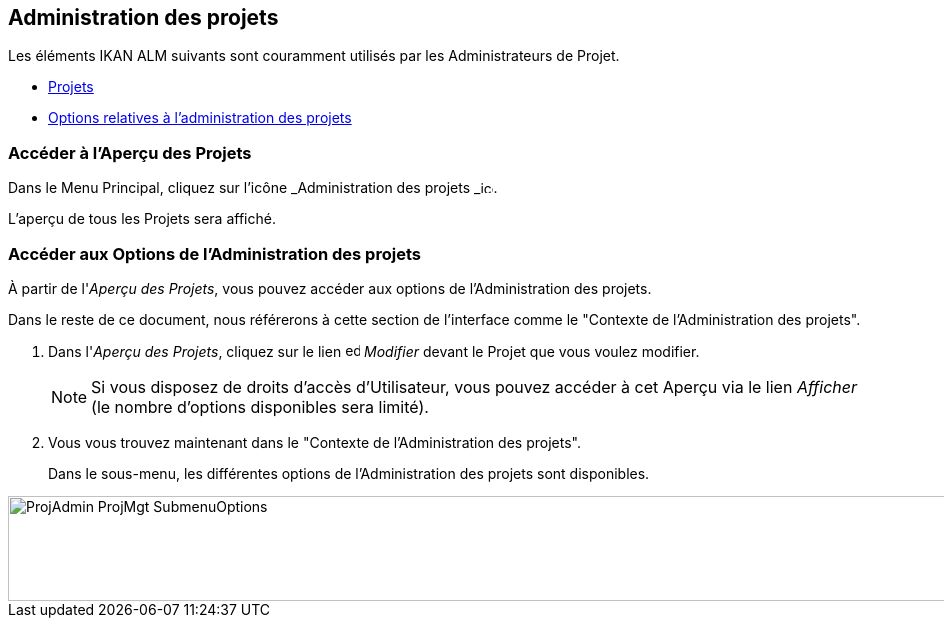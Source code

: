 
== Administration des projets 
(((Administration des projets))) 

Les éléments IKAN ALM suivants sont couramment utilisés par les Administrateurs de Projet.

* <<ProjAdm_Projects.adoc#_projadm_projects,Projets>>
* <<ProjAdm_ProjMgtOptions.adoc#_projadm_projmgtoptions,Options relatives à l`'administration des projets>>


=== Accéder à l'Aperçu des Projets

Dans le Menu Principal, cliquez sur l'icône _Administration
des projets _image:icons/icon_ProjectAdmin_13x13.png[,13,13].

L'aperçu de tous les Projets sera affiché.

=== Accéder aux Options de l'Administration des projets

À partir de l'__Aperçu des Projets__, vous pouvez accéder aux options de l'Administration des projets.

Dans le reste de ce document, nous référerons à cette section de l'interface comme le "Contexte de l'Administration des projets". 


. Dans l'__Aperçu des Projets__, cliquez sur le lien image:icons/edit.gif[,15,15] _Modifier_ devant le Projet que vous voulez modifier.
+

[NOTE]
====
Si vous disposez de droits d'accès d'Utilisateur, vous pouvez accéder à cet Aperçu via le lien _Afficher_ (le nombre d'options disponibles sera limité).
====
. Vous vous trouvez maintenant dans le "Contexte de l'Administration des projets".
+
Dans le sous-menu, les différentes options de l'Administration des projets sont disponibles.
+


image::ProjAdmin-ProjMgt-SubmenuOptions.png[,1023,105] 
